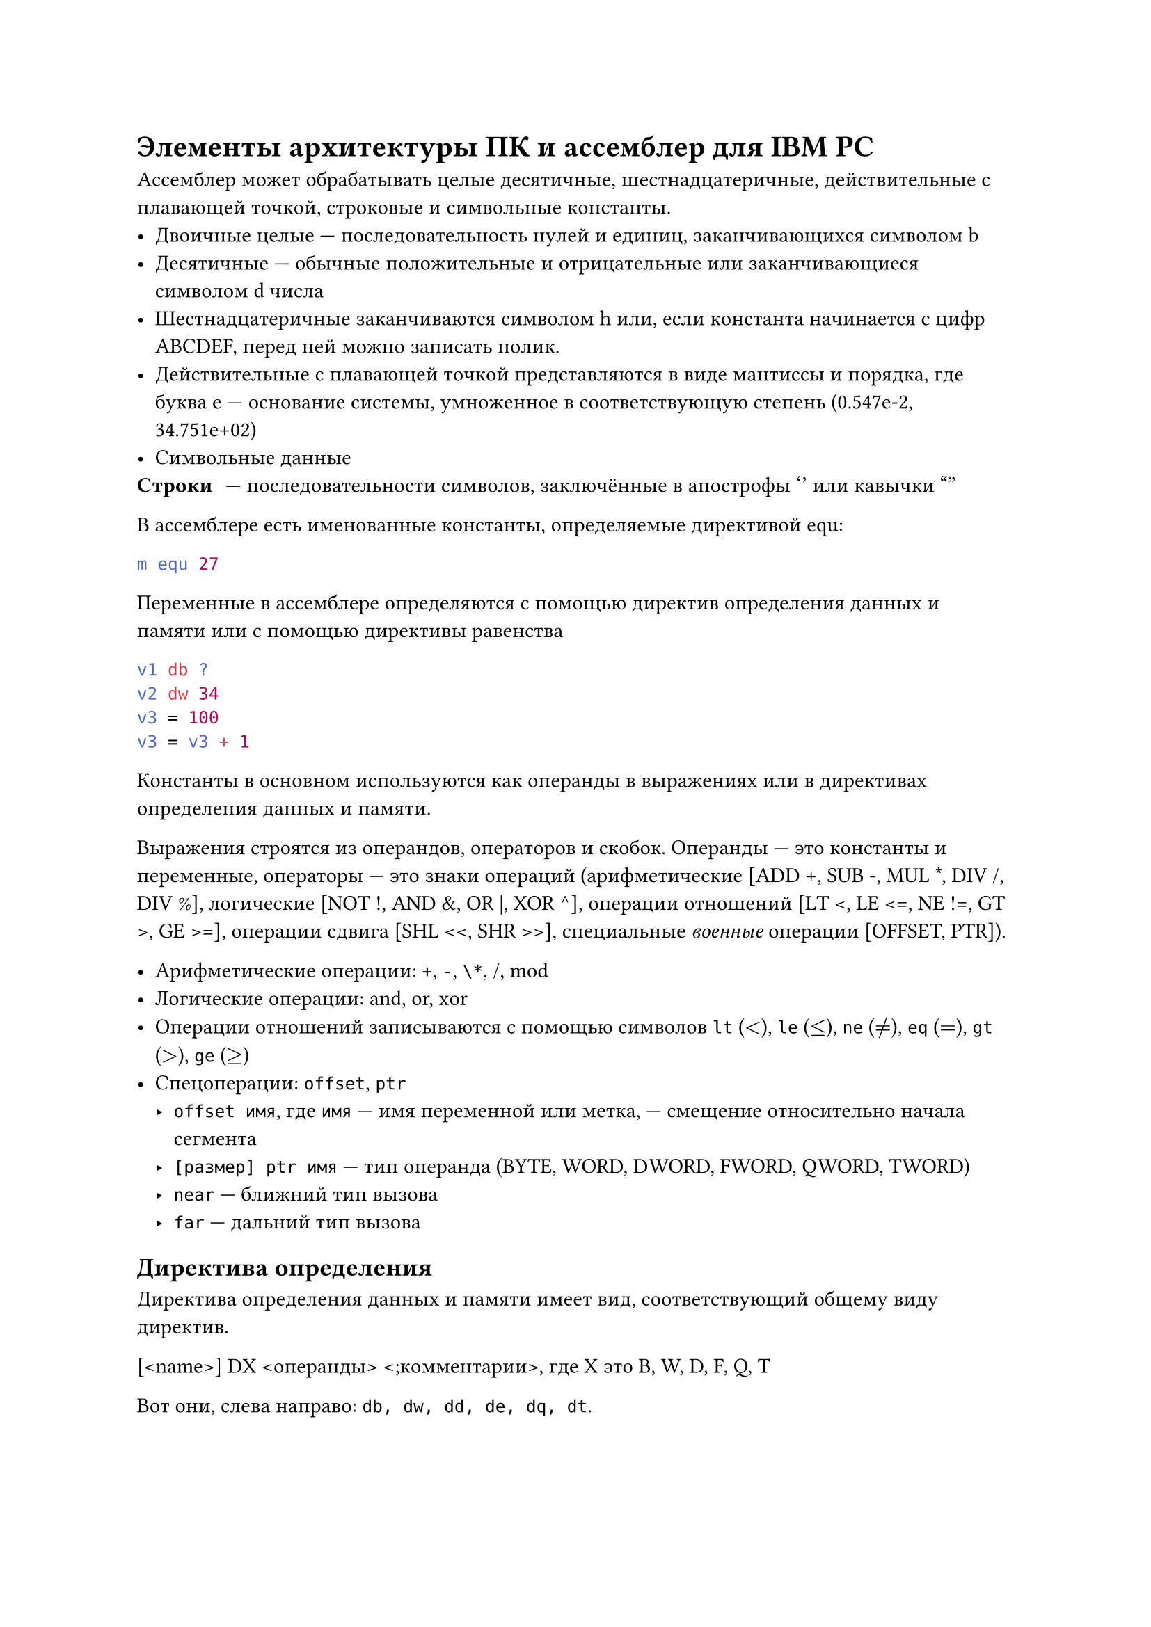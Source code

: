 = Элементы архитектуры ПК и ассемблер для IBM PC
Ассемблер может обрабатывать целые десятичные, шестнадцатеричные, действительные с плавающей точкой, строковые и символьные константы.
- Двоичные целые --- последовательность нулей и единиц, заканчивающихся символом b
- Десятичные --- обычные положительные и отрицательные или заканчивающиеся символом d числа
- Шестнадцатеричные заканчиваются символом h или, если константа начинается с цифр ABCDEF, перед ней можно записать нолик.
- Действительные с плавающей точкой представляются в виде мантиссы и порядка, где буква e --- основание системы, умноженное в соответствующую степень (0.547e-2, 34.751e+02)
- Символьные данные
/ Строки: --- последовательности символов, заключённые в апострофы '' или кавычки ""

В ассемблере есть именованные константы, определяемые директивой equ:
```nasm
m equ 27
```

Переменные в ассемблере определяются с помощью директив определения данных и памяти или с помощью директивы равенства
```nasm
v1 db ?
v2 dw 34
v3 = 100
v3 = v3 + 1
```
Константы в основном используются как операнды в выражениях или в директивах определения данных и памяти.

Выражения строятся из операндов, операторов и скобок. Операнды --- это константы и переменные, операторы --- это знаки операций (арифметические [ADD +, SUB -, MUL \*, DIV /, DIV %], логические [NOT !, AND &, OR |, XOR ^], операции отношений [LT \<, LE \<=, NE !=, GT >, GE >=], операции сдвига [SHL \<\<, SHR >>], специальные _военные_ операции [OFFSET, PTR]).

- Арифметические операции: `+`, `-`, `\*`, /, mod
- Логические операции: and, or, xor
- Операции отношений записываются с помощью символов `lt` ($<$), `le` ($<=$), `ne` ($eq.not$), `eq` ($=$), `gt` ($>$), `ge` ($>=$)
- Спецоперации: `offset`, `ptr`
 - `offset имя`, где `имя` --- имя переменной или метка, --- смещение относительно начала сегмента
 - `[размер] ptr имя` --- тип операнда (BYTE, WORD, DWORD, FWORD, QWORD, TWORD)
 - `near` --- ближний тип вызова
 - `far` --- дальний тип вызова

== Директива определения
Директива определения данных и памяти имеет вид, соответствующий общему виду директив.

[\<name>] DX \<операнды> \<;комментарии>, где X это B, W, D, F, Q, T

Вот они, слева направо: `db, dw, dd, de, dq, dt`.

/ Операнды: --- это одна или несколько констант, разделённых запятыми. Директива выделяет в памяти определённое количество полей памяти, присваивая имени адрес первого байта в выделенной области памяти.

Если операндом в этой директиве является символическое имя, которому уже поставлен в соответствие какой-то адрес, а это мы могли делать с помощью другой такой же директивы (например)

В поле операндов может быть "?", одна или несколько констант, разделенных запятой. Имя если оно есть определяет адрес первого байта выделяемой обасти. Директивой выделяется указанное кол-во байтов ОП и указанные операнды пересылаются в эти поля памяти. Если опеанд --- это "?", то в соответсвующее поле ничего не заносится. Пример:
```nasm R1 DB 0, 0, 0```: выделено 3 поля, заполненных "0"



Если мы хотим выделить 100 полей определённого размера и заполнить их одним и тем же значением, то для этого можно использовать специальный повторитель `dup`.

С помощью этой же директивы мы можем определить одномерный массив, прописав элементы через запятую.

```nasm
m dd im1                ; двойное слово --- адрес im1
d db 100 dup(1)         ; 100 байт 0x01
mas dw 1, 7, 35, 75, 84 ; одномерный массив слов
```

Определим двумерный массив:
```nasm
arr db 7, 14, 11, -5
    db 5, 0, 1, 2
    db -5, 0, 15, 24
```

Строковые константы можно определить с длиной вплоть до 255 символов. Команда определения слова определит широкосимвольную строку.

Команда `int` прерывает работу процессора.

Чтобы вывести на экран '!', необходимо:
```nasm
mov ah, 6
mov di, '!'
int 21h
```

```nasm D DB Const DUP (?)``` --- выделить 100 байт в памяти. В диретиве определения байта (слова) вмместо Const должна стоять константа, максимально допустимое значение --- 255 (65535).

== Команды работы со стеком
Команда прерывания int рерывает работу процессора, передаёт управление операционной системе или BIOS и после выполнения этой программы управление передаётся команде, следующей за int. Выполняемые действия будут зависеть от операнда, параметра int и содержания некоторых регистров:
```nasm int 0x21 ```

Например, чтобы выести на экран "!" необходимо:
```nasm
MOV AH, 6 
MOV DL "!"
INT 21h
```

Адрес начала сегмента стека загружается в регистр `ss` операционной системой автоматически. На вершину стека указывает регистр `sp` (`esp`, `rsp`). Добавить элемент в стек --- команда `push операнд`, где операнд --- регистр или переменная. Для взятия из стека используется `pop операнд`.

Чтобы работать со всеми регистрами, существуют команды `push a` и `pop a`. Они позволяют положить в стек и считать из стека регистры общего назначения в следующей последовательности: `ax`, `bx`, `cx`, `as`, `bs`, `cs`, `si`, `di`.

Для 32-разрядных регистров существуют `push ad` и `pop ad`, работающие с `eax, ebx, ecx, edx, esp, ebp, esi, edi`.

Чтобы не удалять данные из стека, используют регистр `bp`:
```nasm
mov bp, sp      ; (sp) -> bp
mov ax, [bp+6]  ; (ss:(bp - 6)) -> ax
```

- ```nasm push <операнд>``` --- положить элемент на вершину стека (операндом может быть как регистр, так и переменная)
- ```nasm pop <операнд>``` --- убрать элемент с вершины стека и положить в операнд
- ```nasm pusha```/```nasm popa``` --- позвояет положить/убрать содержимое всех регистров общего назначения в последовательности: `ax`, `bx`, `cx`, `dx`, `sp`, `bp`, `si`, `di`
- ```nasm pushad/popad``` --- то же самое, но _вроде как_ для 32-битных регистров

К любому элементу стека можно обратиться следующим образом:
```nasm
mov bp, sp ; bp = sp
```

Пересылаем 4 байта из одной области памяти в другую в обратной последовательности и выводим их на экран:
```nasm
title print.asm ; определяет заголовок листинга программы, там может быть до 60 символов
page ,120 ; определяет количество строк на странице листинга и количество символов в строке (количество строк по умолчанию, символов до 120, в теории максимум 132), может использоваться без параметров, тогда она осуществляет переход на следующую страницу листинга
Sseg Segment Para stack 'stack'
    db 100h dup (?)
sseg ends
DSeg Segment Para Public 'data'
    dan db '1', '3', '5', '7'
    rez db 4 dup (?)
dseg ends

CSeg Segment Para Public 'code'
    assume ss:SSeg, ds:DSeg, cs:CSeg
Start proc far
    push ds
    xor ax, ax
    push ax ; положили пустое слово
    mov ax, dsex
    mov ds, ax
    mov ah, 6
    mov dl, dan + 3
    mov rez, dl
    int 21h
    mov dl, dan + 2
    mov rez + 1, dl
    int 21h
    mov dl, dan + 1
    mov rez + 2, dl
    int 21h
    mov dl, dan
    mov rez, dl
    int 21h
Start endp
CSeg ends
end Start
```


== Директива сегмента
```nasm
<имя> Segment <ReadOnly> <выравнивание> <тип> <размер> <класс>
```

Любой из операндов может отсутствовать 

- Если есть `ReadOnly`, то будет выведено сообщение об ошибку при попытке записи в сегмент
- Операнд выравнивания влияет на адрес начала сегмента: в зависимости от вида выравнивания адрес начала округляется до 8, 16, 32 или 128 двоичных разрядов.
 - `BYTE` --- адрес начала может быть любым
 - `WORD` --- адрес начала сегмента кратен 2 
 - `DWORD` --- адрес начала сегмента кратен 4
 - `Para` --- адрес начала сегмента кратен 16 (по умолчанию)

PAGE --- адрес начала мегмента кратен 256 

- Тип определяет тип обхединения сегмнтов 
 - Значение `stack` указывается в сегменте стека для остальных сегмнотов public. Если такой параметр при сутствует, то все сегменты с одним именем и различными классами объединяются в порядке их записи.
 - Значение `Common` говорит, что сегменты с одним именем объеденины, но не последовательно, а с одного и того же адреса так что сегмент должен располагаться по абсолютному адресу, определенному операнду выражения
 - Значение `Private` означает, что это сегмент ни с каким другим объединяться не должен 
- \<разрядность>
 - `use 16` --- сегмент до 64 КБ 
 - `Use 32` --- сегмент до 4 ГБ
- \<класс> --- с одинаковым классом сегменты располагаются в исполняемом файле последовательностью друг за другом

== Точечные директивы
В программе на ассемблере могут использоваться упрощённые (точечные) директивы

*.MODEL* --- директива, определяющая модель выделяемой памяти 


```nasm
.model small
.data
st1     db 'Line1', '$'
st2     db 'Line2', '$'
st3     db 'Line3', '$'
.code
begin: mov ax, @data ; заносим в сегментный регистр ds
       mov ds, ax    ; физический адрес сегмента данных
mov ah, 9 ; номер функции вывода строки на экран
mov dx, offset st1 ; адрес st1 должен содержаться в регистре dx
int 21h
mov dx, offset st2
int 21h
...........
mov ax, 4c00h
int 21h
end begin
```

`$` --- конец строки, которую необходимо вывести на экран.

В результате выполнения программы:
```
Line1 Line2 Line3
```
Если необходимо построчно, нельзя забывать про байты 13, 10 (они же 0dh, 0ah).


= .COM-файлы 

После обработки компилятором и редактором связей получаем exe-файл, который содержит блок начальной загруски, размером не менее 512 байт, но существует возможность создания другого вида исполняемого файла --- com --- который может быть получен при использовании модели tiny.
